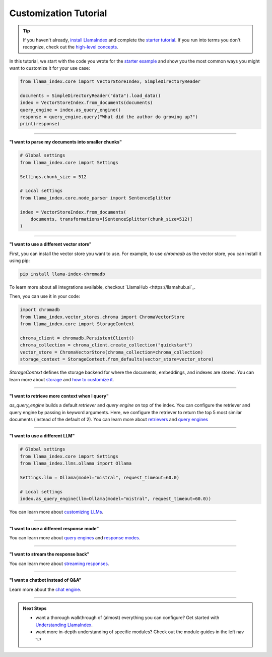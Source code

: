 Customization Tutorial
======================
.. tip::
    If you haven't already, `install LlamaIndex <installation.html>`_ and complete the `starter tutorial <starter_example.html>`_. If you run into terms you don't recognize, check out the `high-level concepts <concepts.html>`_.

In this tutorial, we start with the code you wrote for the `starter example <starter_example.html>`_ and show you the most common ways you might want to customize it for your use case:

.. code-block:: python

    from llama_index.core import VectorStoreIndex, SimpleDirectoryReader

    documents = SimpleDirectoryReader("data").load_data()
    index = VectorStoreIndex.from_documents(documents)
    query_engine = index.as_query_engine()
    response = query_engine.query("What did the author do growing up?")
    print(response)

-----------------

**"I want to parse my documents into smaller chunks"**

.. code-block:: python

    # Global settings
    from llama_index.core import Settings

    Settings.chunk_size = 512

    # Local settings
    from llama_index.core.node_parser import SentenceSplitter

    index = VectorStoreIndex.from_documents(
        documents, transformations=[SentenceSplitter(chunk_size=512)]
    )

-----------------

**"I want to use a different vector store"**

First, you can install the vector store you want to use. For example, to use `chromadb` as the vector store, you can install it using pip:

.. code-block:: shell

    pip install llama-index-chromadb


To learn more about all integrations available, checkout `LlamaHub <https://llamahub.ai`_.

Then, you can use it in your code:

.. code-block:: python

    import chromadb
    from llama_index.vector_stores.chroma import ChromaVectorStore
    from llama_index.core import StorageContext

    chroma_client = chromadb.PersistentClient()
    chroma_collection = chroma_client.create_collection("quickstart")
    vector_store = ChromaVectorStore(chroma_collection=chroma_collection)
    storage_context = StorageContext.from_defaults(vector_store=vector_store)

`StorageContext` defines the storage backend for where the documents, embeddings, and indexes are stored. You can learn more about `storage <../module_guides/storing/storing.html>`_ and `how to customize it <../module_guides/storing/customization.html>`_.

.. code-block:: python
    :emphasize-lines: 4

    from llama_index.core import VectorStoreIndex, SimpleDirectoryReader

    documents = SimpleDirectoryReader("data").load_data()
    index = VectorStoreIndex.from_documents(
        documents, storage_context=storage_context
    )
    query_engine = index.as_query_engine()
    response = query_engine.query("What did the author do growing up?")
    print(response)

-----------------

**"I want to retrieve more context when I query"**

.. code-block:: python
    :emphasize-lines: 5

    from llama_index.core import VectorStoreIndex, SimpleDirectoryReader

    documents = SimpleDirectoryReader("data").load_data()
    index = VectorStoreIndex.from_documents(documents)
    query_engine = index.as_query_engine(similarity_top_k=5)
    response = query_engine.query("What did the author do growing up?")
    print(response)

`as_query_engine` builds a default `retriever` and `query engine` on top of the index. You can configure the retriever and query engine by passing in keyword arguments. Here, we configure the retriever to return the top 5 most similar documents (instead of the default of 2). You can learn more about `retrievers <../module_guides/querying/retriever/retrievers.html>`_ and `query engines <../module_guides/querying/retriever/root.html>`_

-----------------

**"I want to use a different LLM"**

.. code-block:: python

    # Global settings
    from llama_index.core import Settings
    from llama_index.llms.ollama import Ollama

    Settings.llm = Ollama(model="mistral", request_timeout=60.0)

    # Local settings
    index.as_query_engine(llm=Ollama(model="mistral", request_timeout=60.0))

You can learn more about `customizing LLMs <../module_guides/models/llms.html>`_.

-----------------

**"I want to use a different response mode"**


.. code-block:: python
    :emphasize-lines: 5

    from llama_index.core import VectorStoreIndex, SimpleDirectoryReader

    documents = SimpleDirectoryReader("data").load_data()
    index = VectorStoreIndex.from_documents(documents)
    query_engine = index.as_query_engine(response_mode="tree_summarize")
    response = query_engine.query("What did the author do growing up?")
    print(response)

You can learn more about `query engines <../module_guides/querying/querying.html>`_ and `response modes <../module_guides/deploying/query_engine/response_modes.html>`_.

-----------------

**"I want to stream the response back"**


.. code-block:: python
    :emphasize-lines: 5, 7

    from llama_index.core import VectorStoreIndex, SimpleDirectoryReader

    documents = SimpleDirectoryReader("data").load_data()
    index = VectorStoreIndex.from_documents(documents)
    query_engine = index.as_query_engine(streaming=True)
    response = query_engine.query("What did the author do growing up?")
    response.print_response_stream()

You can learn more about `streaming responses <../module_guides/deploying/query_engine/streaming.html>`_.

-----------------

**"I want a chatbot instead of Q&A"**

.. code-block:: python
    :emphasize-lines: 5, 6, 9

    from llama_index.core import VectorStoreIndex, SimpleDirectoryReader

    documents = SimpleDirectoryReader("data").load_data()
    index = VectorStoreIndex.from_documents(documents)
    query_engine = index.as_chat_engine()
    response = query_engine.chat("What did the author do growing up?")
    print(response)

    response = query_engine.chat("Oh interesting, tell me more.")
    print(response)

Learn more about the `chat engine <../module_guides/deploying/chat_engines/usage_pattern.html>`_.

-----------------

.. admonition:: Next Steps

    * want a thorough walkthrough of (almost) everything you can configure? Get started with `Understanding LlamaIndex <../understanding/understanding.html>`_.
    * want more in-depth understanding of specific modules? Check out the module guides in the left nav 👈
